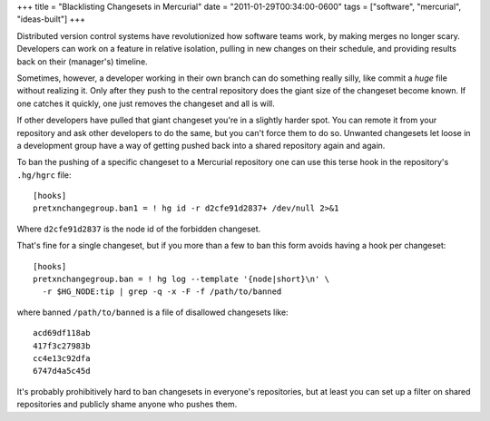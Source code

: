 +++
title = "Blacklisting Changesets in Mercurial"
date = "2011-01-29T00:34:00-0600"
tags = ["software", "mercurial", "ideas-built"]
+++


Distributed version control systems have revolutionized how software teams work,
by making merges no longer scary.  Developers can work on a feature in relative
isolation, pulling in new changes on their schedule, and providing results back
on their (manager's) timeline.

Sometimes, however, a developer working in their own branch can do something
really silly, like commit a *huge* file without realizing it.  Only after they
push to the central repository does the giant size of the changeset become
known.  If one catches it quickly, one just removes the changeset and all is
will.

If other developers have pulled that giant changeset you're in a slightly harder
spot.  You can remote it from your repository and ask other developers to do the
same, but you can't force them to do so.  Unwanted changesets let loose in a
development group have a way of getting pushed back into a shared repository
again and again.

To ban the pushing of a specific changeset to a Mercurial repository one can use
this terse hook in the repository's ``.hg/hgrc`` file::

  [hooks]
  pretxnchangegroup.ban1 = ! hg id -r d2cfe91d2837+ /dev/null 2>&1

Where ``d2cfe91d2837`` is the node id of the forbidden changeset.

That's fine for a single changeset, but if you more than a few to ban this form
avoids having a hook per changeset::

  [hooks]
  pretxnchangegroup.ban = ! hg log --template '{node|short}\n' \
    -r $HG_NODE:tip | grep -q -x -F -f /path/to/banned

where banned ``/path/to/banned`` is a file of disallowed changesets like::

    acd69df118ab
    417f3c27983b
    cc4e13c92dfa
    6747d4a5c45d

It's probably prohibitively hard to ban changesets in everyone's repositories,
but at least you can set up a filter on shared repositories and publicly shame
anyone who pushes them.

.. tags: mercurial,ideas-built,software
